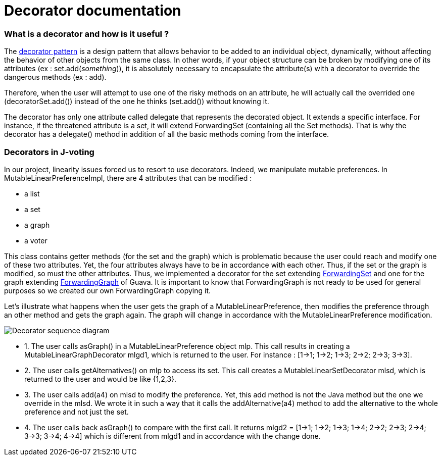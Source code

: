= Decorator documentation

=== What is a decorator and how is it useful ?

The link:https://en.wikipedia.org/wiki/Decorator_pattern[decorator pattern] is a design pattern that allows behavior to be added to an individual object, dynamically, without affecting the behavior of other objects from the same class. In other words, if your object structure can be broken by modifying one of its attributes (ex : set.add(_something_)), it is absolutely necessary to encapsulate the attribute(s) with a decorator to override the dangerous methods (ex : add).

Therefore, when the user will attempt to use one of the risky methods on an attribute, he will actually call the overrided one (decoratorSet.add()) instead of the one he thinks (set.add()) without knowing it.

The decorator has only one attribute called delegate that represents the decorated object. It extends a specific interface. For instance, if the threatened attribute is a set, it will extend ForwardingSet (containing all the Set methods). That is why the decorator has a delegate() method in addition of all the basic methods coming from the interface.


=== Decorators in J-voting

In our project, linearity issues forced us to resort to use decorators. Indeed, we manipulate mutable preferences. In MutableLinearPreferenceImpl, there are 4 attributes that can be modified : 

* a list

* a set 

* a graph

* a voter

This class contains getter methods (for the set and the graph) which is problematic because the user could reach and modify one of these two attributes. Yet, the four attributes always have to be in accordance with each other. Thus, if the set or the graph is modified, so must the other attributes.
Thus, we implemented a decorator for the set extending  link:https://guava.dev/releases/19.0/api/docs/com/google/common/collect/ForwardingSet.html[ForwardingSet] and one for the graph extending link:https://github.com/google/guava/blob/master/guava/src/com/google/common/graph/ForwardingGraph.java[ForwardingGraph] of Guava. It is important to know that ForwardingGraph is not ready to be used for general purposes so we created our own ForwardingGraph copying it. 

Let's illustrate what happens when the user gets the graph of a MutableLinearPreference, then modifies the preference through an other method and gets the graph again. The graph will change in accordance with the MutableLinearPreference modification.

image:../assets/decorator_sequence_diagram.png[Decorator sequence diagram]

* 1. The user calls asGraph() in a MutableLinearPreference  object mlp. This call results in creating a MutableLinearGraphDecorator mlgd1, which is returned to the user. For instance : [1->1; 1->2; 1->3; 2->2; 2->3; 3->3].

* 2. The user calls getAlternatives() on mlp to access its set. This call creates a MutableLinearSetDecorator mlsd, which is returned to the user and would be like {1,2,3}.

* 3. The user calls add(a4) on mlsd to modify the preference. Yet, this add method is not the Java method but the one we override in the mlsd. We wrote it in such a way that it calls the addAlternative(a4) method to add the alternative to the whole preference and not just the set.

* 4. The user calls back asGraph() to compare with the first call. It returns mlgd2 = [1->1; 1->2; 1->3; 1->4; 2->2; 2->3; 2->4; 3->3; 3->4; 4->4] which is different from mlgd1 and in accordance with the change done.


